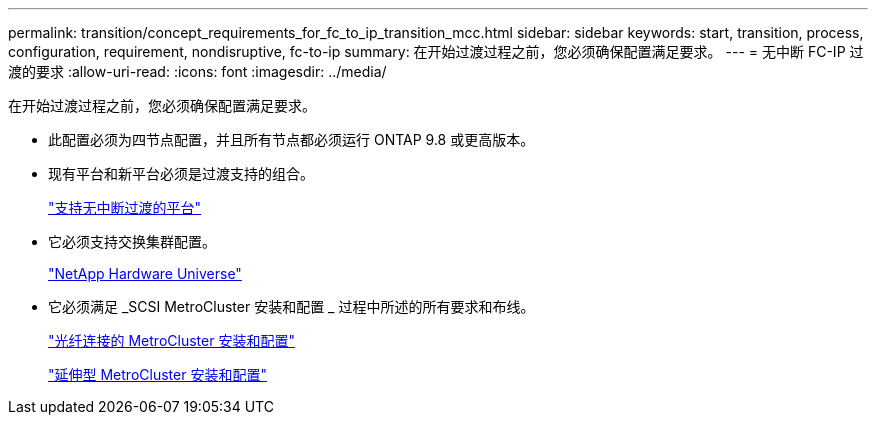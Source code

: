 ---
permalink: transition/concept_requirements_for_fc_to_ip_transition_mcc.html 
sidebar: sidebar 
keywords: start, transition, process, configuration, requirement, nondisruptive, fc-to-ip 
summary: 在开始过渡过程之前，您必须确保配置满足要求。 
---
= 无中断 FC-IP 过渡的要求
:allow-uri-read: 
:icons: font
:imagesdir: ../media/


[role="lead"]
在开始过渡过程之前，您必须确保配置满足要求。

* 此配置必须为四节点配置，并且所有节点都必须运行 ONTAP 9.8 或更高版本。
* 现有平台和新平台必须是过渡支持的组合。
+
link:concept_choosing_your_transition_procedure_mcc_transition.html["支持无中断过渡的平台"]

* 它必须支持交换集群配置。
+
https://hwu.netapp.com["NetApp Hardware Universe"]

* 它必须满足 _SCSI MetroCluster 安装和配置 _ 过程中所述的所有要求和布线。
+
link:../install-fc/index.html["光纤连接的 MetroCluster 安装和配置"]

+
link:../install-stretch/concept_considerations_differences.html["延伸型 MetroCluster 安装和配置"]


